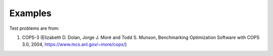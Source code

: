 #################
Examples
#################

Test problems are from:

#. COPS-3 (Elizabeth D. Dolan, Jorge J. Moré and Todd S. Munson, Benchmarking Optimization Software with COPS 3.0, 2004, https://www.mcs.anl.gov/~more/cops/)
